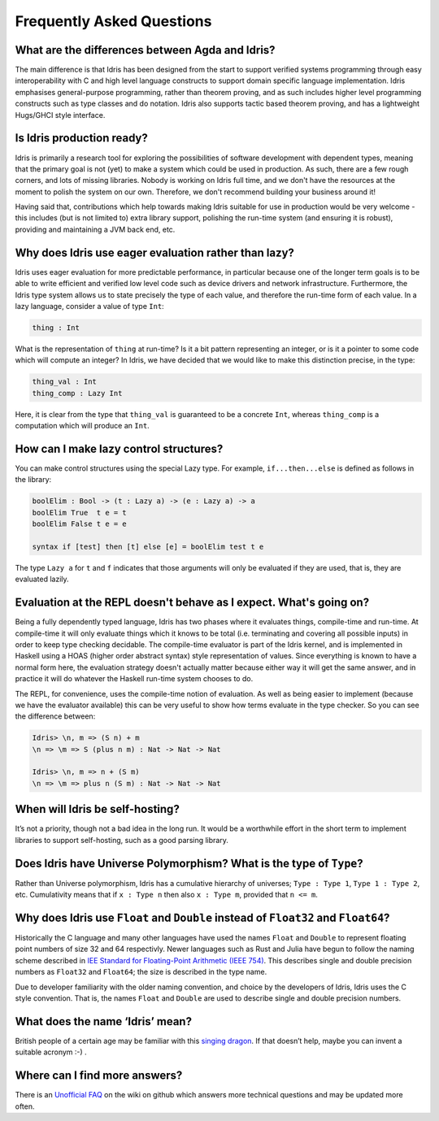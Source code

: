 ==========================
Frequently Asked Questions
==========================

What are the differences between Agda and Idris?
------------------------------------------------

The main difference is that Idris has been designed from the start to support
verified systems programming through easy interoperability with C and high
level language constructs to support domain specific language implementation.
Idris emphasises general-purpose programming, rather than theorem proving, and
as such includes higher level programming constructs such as type classes and
do notation. Idris also supports tactic based theorem proving, and has a
lightweight Hugs/GHCI style interface.

Is Idris production ready?
--------------------------

Idris is primarily a research tool for exploring the possibilities of software
development with dependent types, meaning that the primary goal is not (yet) to
make a system which could be used in production. As such, there are a few rough
corners, and lots of missing libraries. Nobody is working on Idris full time,
and we don't have the resources at the moment to polish the system on our own.
Therefore, we don't recommend building your business around it!

Having said that, contributions which help towards making Idris suitable
for use in production would be very welcome - this includes (but is not
limited to) extra library support, polishing the run-time system (and ensuring
it is robust), providing and maintaining a JVM back end, etc.

Why does Idris use eager evaluation rather than lazy?
-----------------------------------------------------

Idris uses eager evaluation for more predictable performance, in particular
because one of the longer term goals is to be able to write efficient and
verified low level code such as device drivers and network infrastructure.
Furthermore, the Idris type system allows us to state precisely the type
of each value, and therefore the run-time form of each value. In a lazy
language, consider a value of type ``Int``:

.. code-block:: idris

    thing : Int

What is the representation of ``thing`` at run-time? Is it a bit pattern
representing an integer, or is it a pointer to some code which will compute
an integer? In Idris, we have decided that we would like to make this
distinction precise, in the type:

.. code-block:: idris

    thing_val : Int
    thing_comp : Lazy Int

Here, it is clear from the type that ``thing_val`` is guaranteed to be a
concrete ``Int``, whereas ``thing_comp`` is a computation which will produce an
``Int``.

How can I make lazy control structures?
---------------------------------------

You can make control structures  using the special Lazy type. For example,
``if...then...else`` is defined as follows in the library:

.. code-block:: idris

    boolElim : Bool -> (t : Lazy a) -> (e : Lazy a) -> a
    boolElim True  t e = t
    boolElim False t e = e

    syntax if [test] then [t] else [e] = boolElim test t e

The type ``Lazy a`` for ``t`` and ``f`` indicates that those arguments will
only be evaluated if they are used, that is, they are evaluated lazily.

Evaluation at the REPL doesn't behave as I expect. What's going on?
-------------------------------------------------------------------

Being a fully dependently typed language, Idris has two phases where it
evaluates things, compile-time and run-time. At compile-time it will only
evaluate things which it knows to be total (i.e. terminating and covering all
possible inputs) in order to keep type checking decidable. The compile-time
evaluator is part of the Idris kernel, and is implemented in Haskell using a
HOAS (higher order abstract syntax) style representation of values. Since
everything is known to have a normal form here, the evaluation strategy doesn't
actually matter because either way it will get the same answer, and in practice
it will do whatever the Haskell run-time system chooses to do.

The REPL, for convenience, uses the compile-time notion of evaluation. As well
as being easier to implement (because we have the evaluator available) this can
be very useful to show how terms evaluate in the type checker. So you can see
the difference between:

.. code-block:: idris

    Idris> \n, m => (S n) + m
    \n => \m => S (plus n m) : Nat -> Nat -> Nat

    Idris> \n, m => n + (S m)
    \n => \m => plus n (S m) : Nat -> Nat -> Nat

When will Idris be self-hosting?
--------------------------------

It’s not a priority, though not a bad idea in the long run. It would be a
worthwhile effort in the short term to implement libraries to support
self-hosting, such as a good parsing library.

Does Idris have Universe Polymorphism? What is the type of ``Type``?
--------------------------------------------------------------------

Rather than Universe polymorphism, Idris has a cumulative hierarchy of
universes; ``Type : Type 1``, ``Type 1 : Type 2``, etc.
Cumulativity means that if ``x : Type n`` then also ``x : Type m``,
provided that ``n <= m``.

Why does Idris use ``Float`` and ``Double`` instead of ``Float32`` and ``Float64``?
------------------------------------------------------------------------------------

Historically the C language and many other languages have used the
names ``Float`` and ``Double`` to represent floating point numbers of
size 32 and 64 respectivly.  Newer languages such as Rust and Julia
have begun to follow the naming scheme described in `IEE Standard for
Floating-Point Arithmetic (IEEE 754)
<http://en.wikipedia.org/wiki/IEEE_floating_point>`_. This describes
single and double precision numbers as ``Float32`` and ``Float64``;
the size is described in the type name.

Due to developer familiarity with the older naming convention, and
choice by the developers of Idris, Idris uses the C style convention.
That is, the names ``Float`` and ``Double`` are used to describe
single and double precision numbers.

What does the name ‘Idris’ mean?
--------------------------------

British people of a certain age may be familiar with this
`singing dragon <https://www.youtube.com/watch?v=G5ZMNyscPcg>`_. If
that doesn’t help, maybe you can invent a suitable acronym :-) .

Where can I find more answers?
------------------------------

There is an `Unofficial FAQ
<https://github.com/idris-lang/Idris-dev/wiki/Unofficial-FAQ>`_ on the wiki on
github which answers more technical questions and may be updated more often.
